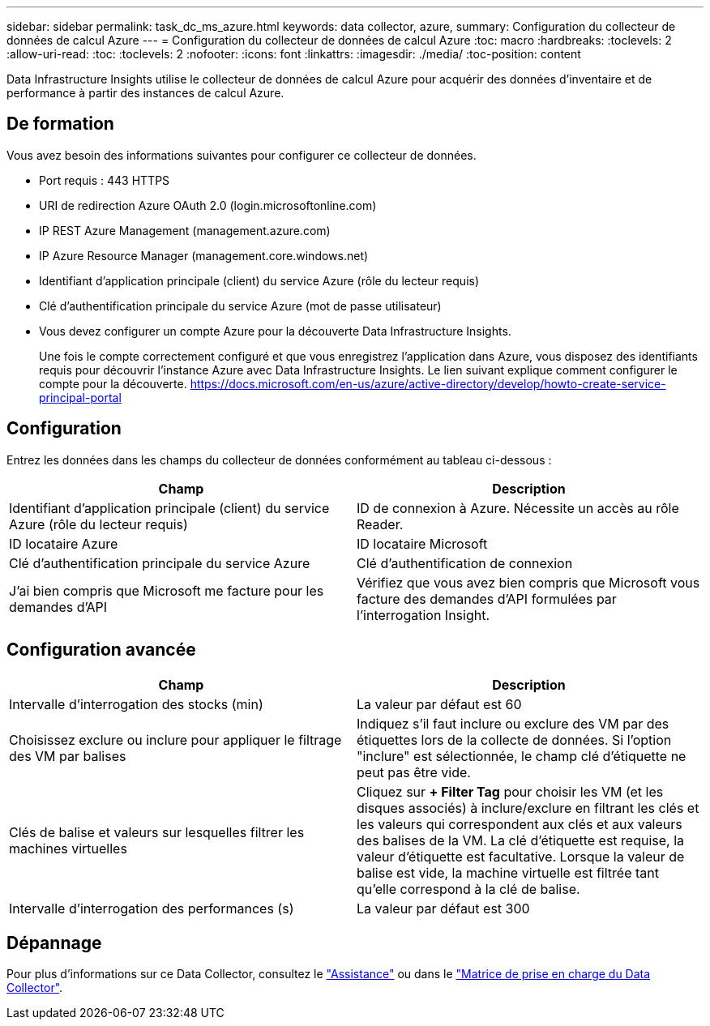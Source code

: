 ---
sidebar: sidebar 
permalink: task_dc_ms_azure.html 
keywords: data collector, azure, 
summary: Configuration du collecteur de données de calcul Azure 
---
= Configuration du collecteur de données de calcul Azure
:toc: macro
:hardbreaks:
:toclevels: 2
:allow-uri-read: 
:toc: 
:toclevels: 2
:nofooter: 
:icons: font
:linkattrs: 
:imagesdir: ./media/
:toc-position: content


[role="lead"]
Data Infrastructure Insights utilise le collecteur de données de calcul Azure pour acquérir des données d'inventaire et de performance à partir des instances de calcul Azure.



== De formation

Vous avez besoin des informations suivantes pour configurer ce collecteur de données.

* Port requis : 443 HTTPS
* URI de redirection Azure OAuth 2.0 (login.microsoftonline.com)
* IP REST Azure Management (management.azure.com)
* IP Azure Resource Manager (management.core.windows.net)
* Identifiant d'application principale (client) du service Azure (rôle du lecteur requis)
* Clé d'authentification principale du service Azure (mot de passe utilisateur)
* Vous devez configurer un compte Azure pour la découverte Data Infrastructure Insights.
+
Une fois le compte correctement configuré et que vous enregistrez l'application dans Azure, vous disposez des identifiants requis pour découvrir l'instance Azure avec Data Infrastructure Insights. Le lien suivant explique comment configurer le compte pour la découverte. https://docs.microsoft.com/en-us/azure/active-directory/develop/howto-create-service-principal-portal[]





== Configuration

Entrez les données dans les champs du collecteur de données conformément au tableau ci-dessous :

[cols="2*"]
|===
| Champ | Description 


| Identifiant d'application principale (client) du service Azure (rôle du lecteur requis) | ID de connexion à Azure. Nécessite un accès au rôle Reader. 


| ID locataire Azure | ID locataire Microsoft 


| Clé d'authentification principale du service Azure | Clé d'authentification de connexion 


| J'ai bien compris que Microsoft me facture pour les demandes d'API | Vérifiez que vous avez bien compris que Microsoft vous facture des demandes d'API formulées par l'interrogation Insight. 
|===


== Configuration avancée

[cols="2*"]
|===
| Champ | Description 


| Intervalle d'interrogation des stocks (min) | La valeur par défaut est 60 


| Choisissez exclure ou inclure pour appliquer le filtrage des VM par balises | Indiquez s'il faut inclure ou exclure des VM par des étiquettes lors de la collecte de données. Si l'option "inclure" est sélectionnée, le champ clé d'étiquette ne peut pas être vide. 


| Clés de balise et valeurs sur lesquelles filtrer les machines virtuelles | Cliquez sur *+ Filter Tag* pour choisir les VM (et les disques associés) à inclure/exclure en filtrant les clés et les valeurs qui correspondent aux clés et aux valeurs des balises de la VM. La clé d'étiquette est requise, la valeur d'étiquette est facultative. Lorsque la valeur de balise est vide, la machine virtuelle est filtrée tant qu'elle correspond à la clé de balise. 


| Intervalle d'interrogation des performances (s) | La valeur par défaut est 300 
|===


== Dépannage

Pour plus d'informations sur ce Data Collector, consultez le link:concept_requesting_support.html["Assistance"] ou dans le link:reference_data_collector_support_matrix.html["Matrice de prise en charge du Data Collector"].
